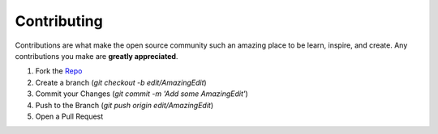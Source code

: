 .. _contributing:

************
Contributing
************

Contributions are what make the open source community such an amazing place to be learn, inspire, and create. Any contributions you make are **greatly appreciated**.

1. Fork the Repo_
2. Create a branch (`git checkout -b edit/AmazingEdit`)
3. Commit your Changes (`git commit -m 'Add some AmazingEdit'`)
4. Push to the Branch (`git push origin edit/AmazingEdit`)
5. Open a Pull Request

.. _Repo: https://github.com/ggtylerr/mutat.io-docs